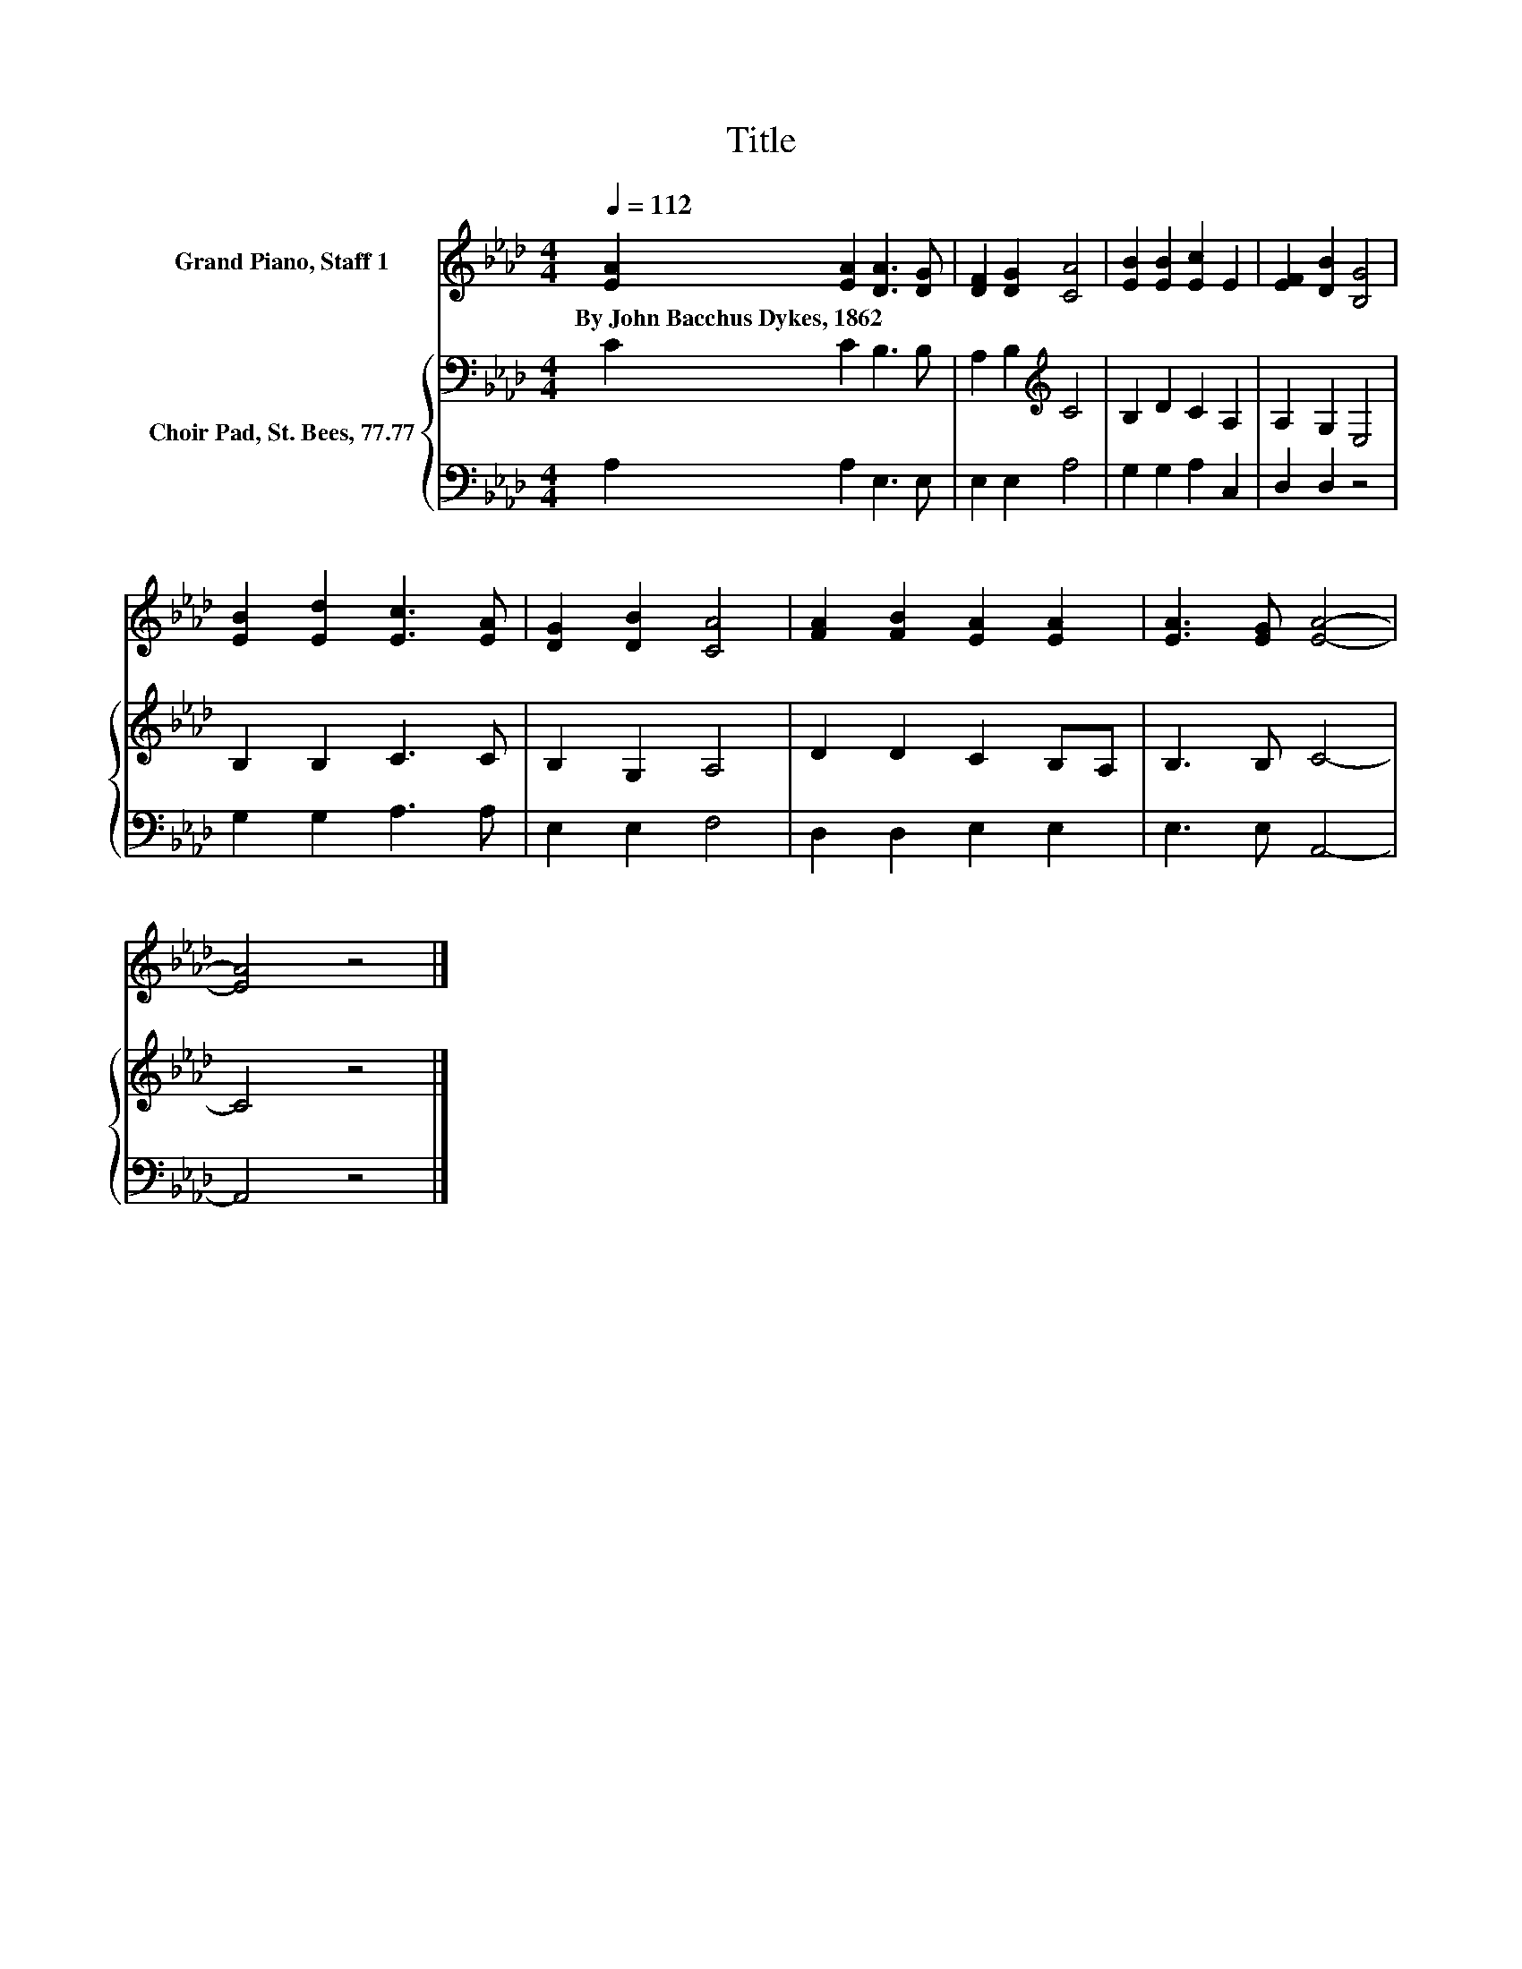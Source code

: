 X:1
T:Title
%%score 1 { 2 | 3 }
L:1/8
Q:1/4=112
M:4/4
K:Ab
V:1 treble nm="Grand Piano, Staff 1"
V:2 bass nm="Choir Pad, St. Bees, 77.77"
V:3 bass 
V:1
 [EA]2 [EA]2 [DA]3 [DG] | [DF]2 [DG]2 [CA]4 | [EB]2 [EB]2 [Ec]2 E2 | [EF]2 [DB]2 [B,G]4 | %4
w: By~John~Bacchus~Dykes,~1862 * * *||||
 [EB]2 [Ed]2 [Ec]3 [EA] | [DG]2 [DB]2 [CA]4 | [FA]2 [FB]2 [EA]2 [EA]2 | [EA]3 [EG] [EA]4- | %8
w: ||||
 [EA]4 z4 |] %9
w: |
V:2
 C2 C2 B,3 B, | A,2 B,2[K:treble] C4 | B,2 D2 C2 A,2 | A,2 G,2 E,4 | B,2 B,2 C3 C | B,2 G,2 A,4 | %6
 D2 D2 C2 B,A, | B,3 B, C4- | C4 z4 |] %9
V:3
 A,2 A,2 E,3 E, | E,2 E,2 A,4 | G,2 G,2 A,2 C,2 | D,2 D,2 z4 | G,2 G,2 A,3 A, | E,2 E,2 F,4 | %6
 D,2 D,2 E,2 E,2 | E,3 E, A,,4- | A,,4 z4 |] %9

